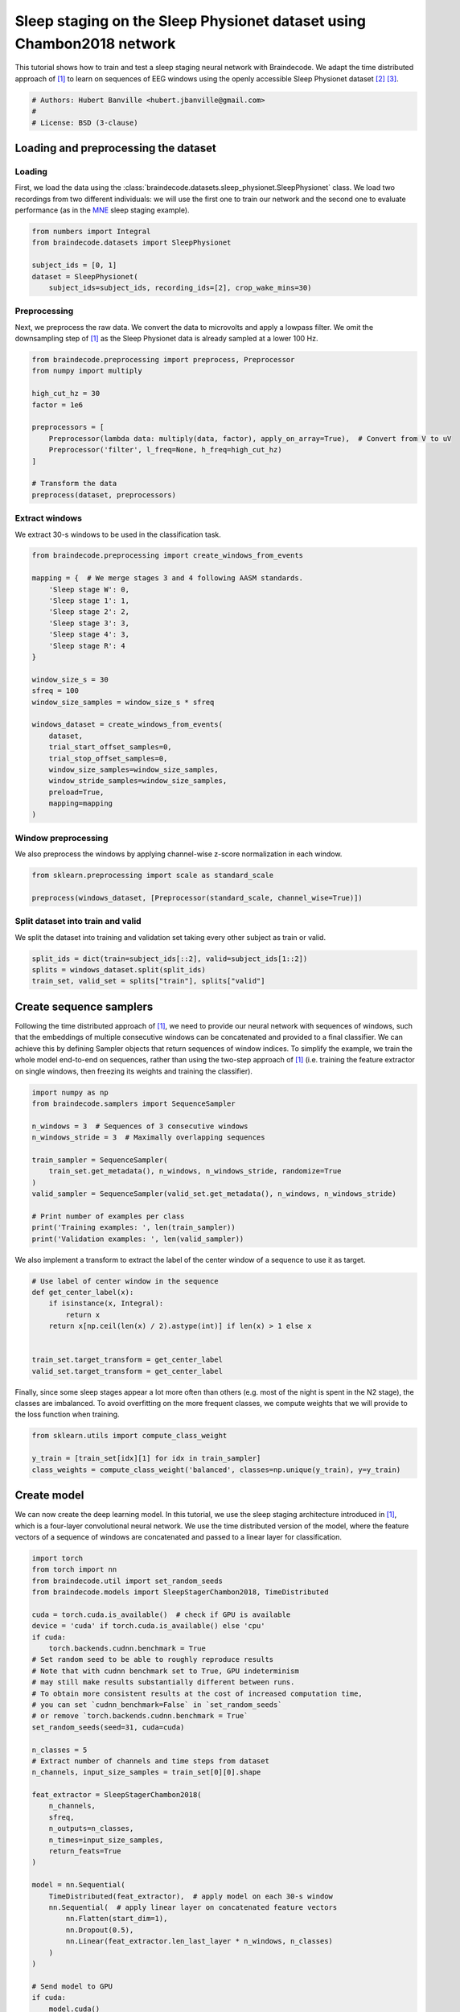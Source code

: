 
.. DO NOT EDIT.
.. THIS FILE WAS AUTOMATICALLY GENERATED BY SPHINX-GALLERY.
.. TO MAKE CHANGES, EDIT THE SOURCE PYTHON FILE:
.. "auto_examples/applied_examples/plot_sleep_staging_chambon2018.py"
.. LINE NUMBERS ARE GIVEN BELOW.

.. only:: html

    .. note::
        :class: sphx-glr-download-link-note

        :ref:`Go to the end <sphx_glr_download_auto_examples_applied_examples_plot_sleep_staging_chambon2018.py>`
        to download the full example code

.. rst-class:: sphx-glr-example-title

.. _sphx_glr_auto_examples_applied_examples_plot_sleep_staging_chambon2018.py:


Sleep staging on the Sleep Physionet dataset using Chambon2018 network
======================================================================

This tutorial shows how to train and test a sleep staging neural network with
Braindecode. We adapt the time distributed approach of [1]_ to learn on
sequences of EEG windows using the openly accessible Sleep Physionet dataset
[2]_ [3]_.

.. GENERATED FROM PYTHON SOURCE LINES 11-16

.. code-block:: default

    # Authors: Hubert Banville <hubert.jbanville@gmail.com>
    #
    # License: BSD (3-clause)









.. GENERATED FROM PYTHON SOURCE LINES 17-31

Loading and preprocessing the dataset
-------------------------------------

Loading
~~~~~~~

First, we load the data using the
:class:`braindecode.datasets.sleep_physionet.SleepPhysionet` class. We load
two recordings from two different individuals: we will use the first one to
train our network and the second one to evaluate performance (as in the `MNE`_
sleep staging example).

.. _MNE: https://mne.tools/stable/auto_tutorials/sample-datasets/plot_sleep.html


.. GENERATED FROM PYTHON SOURCE LINES 31-39

.. code-block:: default


    from numbers import Integral
    from braindecode.datasets import SleepPhysionet

    subject_ids = [0, 1]
    dataset = SleepPhysionet(
        subject_ids=subject_ids, recording_ids=[2], crop_wake_mins=30)








.. GENERATED FROM PYTHON SOURCE LINES 40-46

Preprocessing
~~~~~~~~~~~~~

Next, we preprocess the raw data. We convert the data to microvolts and apply
a lowpass filter. We omit the downsampling step of [1]_ as the Sleep
Physionet data is already sampled at a lower 100 Hz.

.. GENERATED FROM PYTHON SOURCE LINES 46-61

.. code-block:: default


    from braindecode.preprocessing import preprocess, Preprocessor
    from numpy import multiply

    high_cut_hz = 30
    factor = 1e6

    preprocessors = [
        Preprocessor(lambda data: multiply(data, factor), apply_on_array=True),  # Convert from V to uV
        Preprocessor('filter', l_freq=None, h_freq=high_cut_hz)
    ]

    # Transform the data
    preprocess(dataset, preprocessors)





.. rst-class:: sphx-glr-script-out

 .. code-block:: none

    /home/bru/PycharmProjects/braindecode-new/braindecode/preprocessing/preprocess.py:55: UserWarning: Preprocessing choices with lambda functions cannot be saved.
      warn('Preprocessing choices with lambda functions cannot be saved.')

    <braindecode.datasets.sleep_physionet.SleepPhysionet object at 0x7f41f4f8fdf0>



.. GENERATED FROM PYTHON SOURCE LINES 62-66

Extract windows
~~~~~~~~~~~~~~~

We extract 30-s windows to be used in the classification task.

.. GENERATED FROM PYTHON SOURCE LINES 66-92

.. code-block:: default


    from braindecode.preprocessing import create_windows_from_events

    mapping = {  # We merge stages 3 and 4 following AASM standards.
        'Sleep stage W': 0,
        'Sleep stage 1': 1,
        'Sleep stage 2': 2,
        'Sleep stage 3': 3,
        'Sleep stage 4': 3,
        'Sleep stage R': 4
    }

    window_size_s = 30
    sfreq = 100
    window_size_samples = window_size_s * sfreq

    windows_dataset = create_windows_from_events(
        dataset,
        trial_start_offset_samples=0,
        trial_stop_offset_samples=0,
        window_size_samples=window_size_samples,
        window_stride_samples=window_size_samples,
        preload=True,
        mapping=mapping
    )








.. GENERATED FROM PYTHON SOURCE LINES 93-98

Window preprocessing
~~~~~~~~~~~~~~~~~~~~

We also preprocess the windows by applying channel-wise z-score normalization
in each window.

.. GENERATED FROM PYTHON SOURCE LINES 98-103

.. code-block:: default


    from sklearn.preprocessing import scale as standard_scale

    preprocess(windows_dataset, [Preprocessor(standard_scale, channel_wise=True)])





.. rst-class:: sphx-glr-script-out

 .. code-block:: none


    <braindecode.datasets.base.BaseConcatDataset object at 0x7f4217631580>



.. GENERATED FROM PYTHON SOURCE LINES 104-109

Split dataset into train and valid
~~~~~~~~~~~~~~~~~~~~~~~~~~~~~~~~~~

We split the dataset into training and validation set taking
every other subject as train or valid.

.. GENERATED FROM PYTHON SOURCE LINES 109-114

.. code-block:: default


    split_ids = dict(train=subject_ids[::2], valid=subject_ids[1::2])
    splits = windows_dataset.split(split_ids)
    train_set, valid_set = splits["train"], splits["valid"]








.. GENERATED FROM PYTHON SOURCE LINES 115-128

Create sequence samplers
------------------------

Following the time distributed approach of [1]_, we need to provide our
neural network with sequences of windows, such that the embeddings of
multiple consecutive windows can be concatenated and provided to a final
classifier. We can achieve this by defining Sampler objects that return
sequences of window indices.
To simplify the example, we train the whole model end-to-end on sequences,
rather than using the two-step approach of [1]_ (i.e. training the feature
extractor on single windows, then freezing its weights and training the
classifier).


.. GENERATED FROM PYTHON SOURCE LINES 128-145

.. code-block:: default


    import numpy as np
    from braindecode.samplers import SequenceSampler

    n_windows = 3  # Sequences of 3 consecutive windows
    n_windows_stride = 3  # Maximally overlapping sequences

    train_sampler = SequenceSampler(
        train_set.get_metadata(), n_windows, n_windows_stride, randomize=True
    )
    valid_sampler = SequenceSampler(valid_set.get_metadata(), n_windows, n_windows_stride)

    # Print number of examples per class
    print('Training examples: ', len(train_sampler))
    print('Validation examples: ', len(valid_sampler))






.. rst-class:: sphx-glr-script-out

 .. code-block:: none

    Training examples:  372
    Validation examples:  383




.. GENERATED FROM PYTHON SOURCE LINES 146-148

We also implement a transform to extract the label of the center window of a
sequence to use it as target.

.. GENERATED FROM PYTHON SOURCE LINES 148-160

.. code-block:: default



    # Use label of center window in the sequence
    def get_center_label(x):
        if isinstance(x, Integral):
            return x
        return x[np.ceil(len(x) / 2).astype(int)] if len(x) > 1 else x


    train_set.target_transform = get_center_label
    valid_set.target_transform = get_center_label








.. GENERATED FROM PYTHON SOURCE LINES 161-165

Finally, since some sleep stages appear a lot more often than others (e.g.
most of the night is spent in the N2 stage), the classes are imbalanced. To
avoid overfitting on the more frequent classes, we compute weights that we
will provide to the loss function when training.

.. GENERATED FROM PYTHON SOURCE LINES 165-171

.. code-block:: default


    from sklearn.utils import compute_class_weight

    y_train = [train_set[idx][1] for idx in train_sampler]
    class_weights = compute_class_weight('balanced', classes=np.unique(y_train), y=y_train)








.. GENERATED FROM PYTHON SOURCE LINES 172-181

Create model
------------

We can now create the deep learning model. In this tutorial, we use the sleep
staging architecture introduced in [1]_, which is a four-layer convolutional
neural network. We use the time distributed version of the model, where the
feature vectors of a sequence of windows are concatenated and passed to a
linear layer for classification.


.. GENERATED FROM PYTHON SOURCE LINES 181-224

.. code-block:: default


    import torch
    from torch import nn
    from braindecode.util import set_random_seeds
    from braindecode.models import SleepStagerChambon2018, TimeDistributed

    cuda = torch.cuda.is_available()  # check if GPU is available
    device = 'cuda' if torch.cuda.is_available() else 'cpu'
    if cuda:
        torch.backends.cudnn.benchmark = True
    # Set random seed to be able to roughly reproduce results
    # Note that with cudnn benchmark set to True, GPU indeterminism
    # may still make results substantially different between runs.
    # To obtain more consistent results at the cost of increased computation time,
    # you can set `cudnn_benchmark=False` in `set_random_seeds`
    # or remove `torch.backends.cudnn.benchmark = True`
    set_random_seeds(seed=31, cuda=cuda)

    n_classes = 5
    # Extract number of channels and time steps from dataset
    n_channels, input_size_samples = train_set[0][0].shape

    feat_extractor = SleepStagerChambon2018(
        n_channels,
        sfreq,
        n_outputs=n_classes,
        n_times=input_size_samples,
        return_feats=True
    )

    model = nn.Sequential(
        TimeDistributed(feat_extractor),  # apply model on each 30-s window
        nn.Sequential(  # apply linear layer on concatenated feature vectors
            nn.Flatten(start_dim=1),
            nn.Dropout(0.5),
            nn.Linear(feat_extractor.len_last_layer * n_windows, n_classes)
        )
    )

    # Send model to GPU
    if cuda:
        model.cuda()








.. GENERATED FROM PYTHON SOURCE LINES 225-241

Training
--------

We can now train our network. :class:`braindecode.EEGClassifier` is a
braindecode object that is responsible for managing the training of neural
networks. It inherits from :class:`skorch.NeuralNetClassifier`, so the
training logic is the same as in
`Skorch <https://skorch.readthedocs.io/en/stable/>`__.

.. note::
   We use different hyperparameters from [1]_, as these hyperparameters were
   optimized on a different dataset (MASS SS3) and with a different number of
   recordings. Generally speaking, it is recommended to perform
   hyperparameter optimization if reusing this code on a different dataset or
   with more recordings.


.. GENERATED FROM PYTHON SOURCE LINES 241-280

.. code-block:: default


    from skorch.helper import predefined_split
    from skorch.callbacks import EpochScoring
    from braindecode import EEGClassifier

    lr = 1e-3
    batch_size = 32
    n_epochs = 10

    train_bal_acc = EpochScoring(
        scoring='balanced_accuracy', on_train=True, name='train_bal_acc',
        lower_is_better=False)
    valid_bal_acc = EpochScoring(
        scoring='balanced_accuracy', on_train=False, name='valid_bal_acc',
        lower_is_better=False)
    callbacks = [
        ('train_bal_acc', train_bal_acc),
        ('valid_bal_acc', valid_bal_acc)
    ]

    clf = EEGClassifier(
        model,
        criterion=torch.nn.CrossEntropyLoss,
        criterion__weight=torch.Tensor(class_weights).to(device),
        optimizer=torch.optim.Adam,
        iterator_train__shuffle=False,
        iterator_train__sampler=train_sampler,
        iterator_valid__sampler=valid_sampler,
        train_split=predefined_split(valid_set),  # using valid_set for validation
        optimizer__lr=lr,
        batch_size=batch_size,
        callbacks=callbacks,
        device=device,
        classes=np.unique(y_train),
    )
    # Model training for a specified number of epochs. `y` is None as it is already
    # supplied in the dataset.
    clf.fit(train_set, y=None, epochs=n_epochs)





.. rst-class:: sphx-glr-script-out

 .. code-block:: none

      epoch    train_bal_acc    train_loss    valid_acc    valid_bal_acc    valid_loss     dur
    -------  ---------------  ------------  -----------  ---------------  ------------  ------
          1           0.2136        1.5768       0.0888           0.2000        1.6372  1.2452
          2           0.2036        1.4788       0.0888           0.2000        1.6674  1.1995
          3           0.2199        1.4032       0.0966           0.2102        1.6340  1.2571
          4           0.2923        1.3400       0.1175           0.2512        1.6769  1.4723
          5           0.4023        1.2092       0.4700           0.4077        1.6190  1.6105
          6           0.5281        1.0958       0.2689           0.4086        1.6232  1.2061
          7           0.5726        0.9687       0.5953           0.5680        1.3616  1.1775
          8           0.6405        0.8909       0.7050           0.5777        1.2944  1.1070
          9           0.6877        0.8175       0.7102           0.5808        1.3463  1.1882
         10           0.6977        0.7450       0.5039           0.5214        1.6099  1.1088

    <class 'braindecode.classifier.EEGClassifier'>[initialized](
      module_=Sequential(
        (0): TimeDistributed(
          (module): SleepStagerChambon2018(
            (spatial_conv): Conv2d(1, 2, kernel_size=(2, 1), stride=(1, 1))
            (feature_extractor): Sequential(
              (0): Conv2d(1, 8, kernel_size=(1, 50), stride=(1, 1), padding=(0, 25))
              (1): Identity()
              (2): ReLU()
              (3): MaxPool2d(kernel_size=(1, 13), stride=(1, 13), padding=0, dilation=1, ceil_mode=False)
              (4): Conv2d(8, 8, kernel_size=(1, 50), stride=(1, 1), padding=(0, 25))
              (5): Identity()
              (6): ReLU()
              (7): MaxPool2d(kernel_size=(1, 13), stride=(1, 13), padding=0, dilation=1, ceil_mode=False)
            )
          )
        )
        (1): Sequential(
          (0): Flatten(start_dim=1, end_dim=-1)
          (1): Dropout(p=0.5, inplace=False)
          (2): Linear(in_features=816, out_features=5, bias=True)
        )
      ),
    )



.. GENERATED FROM PYTHON SOURCE LINES 281-287

Plot results
------------

We use the history stored by Skorch during training to plot the performance of
the model throughout training. Specifically, we plot the loss and the balanced
balanced accuracy for the training and validation sets.

.. GENERATED FROM PYTHON SOURCE LINES 287-304

.. code-block:: default


    import matplotlib.pyplot as plt
    import pandas as pd

    # Extract loss and balanced accuracy values for plotting from history object
    df = pd.DataFrame(clf.history.to_list())
    df.index.name = "Epoch"
    fig, (ax1, ax2) = plt.subplots(2, 1, figsize=(8, 7), sharex=True)
    df[['train_loss', 'valid_loss']].plot(color=['r', 'b'], ax=ax1)
    df[['train_bal_acc', 'valid_bal_acc']].plot(color=['r', 'b'], ax=ax2)
    ax1.set_ylabel('Loss')
    ax2.set_ylabel('Balanced accuracy')
    ax1.legend(['Train', 'Valid'])
    ax2.legend(['Train', 'Valid'])
    fig.tight_layout()
    plt.show()




.. image-sg:: /auto_examples/applied_examples/images/sphx_glr_plot_sleep_staging_chambon2018_001.png
   :alt: plot sleep staging chambon2018
   :srcset: /auto_examples/applied_examples/images/sphx_glr_plot_sleep_staging_chambon2018_001.png
   :class: sphx-glr-single-img





.. GENERATED FROM PYTHON SOURCE LINES 305-307

Finally, we also display the confusion matrix and classification report:


.. GENERATED FROM PYTHON SOURCE LINES 307-321

.. code-block:: default


    from sklearn.metrics import confusion_matrix, classification_report
    from braindecode.visualization import plot_confusion_matrix

    y_true = [valid_set[[i]][1][0] for i in range(len(valid_sampler))]
    y_pred = clf.predict(valid_set)

    confusion_mat = confusion_matrix(y_true, y_pred)

    plot_confusion_matrix(confusion_mat=confusion_mat,
                          class_names=['Wake', 'N1', 'N2', 'N3', 'REM'])

    print(classification_report(y_true, y_pred))




.. image-sg:: /auto_examples/applied_examples/images/sphx_glr_plot_sleep_staging_chambon2018_002.png
   :alt: plot sleep staging chambon2018
   :srcset: /auto_examples/applied_examples/images/sphx_glr_plot_sleep_staging_chambon2018_002.png
   :class: sphx-glr-single-img


.. rst-class:: sphx-glr-script-out

 .. code-block:: none

                  precision    recall  f1-score   support

               0       0.13      0.33      0.19        61
               1       0.19      0.14      0.16        21
               2       0.55      0.31      0.40       194
               3       0.26      0.25      0.26        75
               4       0.03      0.03      0.03        32

        accuracy                           0.27       383
       macro avg       0.23      0.21      0.21       383
    weighted avg       0.37      0.27      0.29       383





.. GENERATED FROM PYTHON SOURCE LINES 322-326

Finally, we can also visualize the hypnogram of the recording we used for
validation, with the predicted sleep stages overlaid on top of the true
sleep stages. We can see that the model cannot correctly identify the
different sleep stages with this amount of training.

.. GENERATED FROM PYTHON SOURCE LINES 326-335

.. code-block:: default


    import matplotlib.pyplot as plt

    fig, ax = plt.subplots(figsize=(15, 5))
    ax.plot(y_true, color='b', label='Expert annotations')
    ax.plot(y_pred.flatten(), color='r', label='Predict annotations', alpha=0.5)
    ax.set_xlabel('Time (epochs)')
    ax.set_ylabel('Sleep stage')




.. image-sg:: /auto_examples/applied_examples/images/sphx_glr_plot_sleep_staging_chambon2018_003.png
   :alt: plot sleep staging chambon2018
   :srcset: /auto_examples/applied_examples/images/sphx_glr_plot_sleep_staging_chambon2018_003.png
   :class: sphx-glr-single-img


.. rst-class:: sphx-glr-script-out

 .. code-block:: none


    Text(150.22222222222223, 0.5, 'Sleep stage')



.. GENERATED FROM PYTHON SOURCE LINES 336-346

Our model was able to learn despite the low amount of data that was available
(only two recordings in this example) and reached a balanced accuracy of
about 36% in a 5-class classification task (chance-level = 20%) on held-out
data.

.. note::
   To further improve performance, more recordings should be included in the
   training set, and hyperparameters should be selected accordingly.
   Increasing the sequence length was also shown in [1]_ to help improve
   performance, especially when few EEG channels are available.

.. GENERATED FROM PYTHON SOURCE LINES 348-366

References
----------

.. [1] Chambon, S., Galtier, M., Arnal, P., Wainrib, G. and Gramfort, A.
      (2018)A Deep Learning Architecture for Temporal Sleep Stage
      Classification Using Multivariate and Multimodal Time Series.
      IEEE Trans. on Neural Systems and Rehabilitation Engineering 26:
      (758-769)

.. [2] B Kemp, AH Zwinderman, B Tuk, HAC Kamphuisen, JJL Oberyé. Analysis of
       a sleep-dependent neuronal feedback loop: the slow-wave
       microcontinuity of the EEG. IEEE-BME 47(9):1185-1194 (2000).

.. [3] Goldberger AL, Amaral LAN, Glass L, Hausdorff JM, Ivanov PCh,
       Mark RG, Mietus JE, Moody GB, Peng C-K, Stanley HE. (2000)
       PhysioBank, PhysioToolkit, and PhysioNet: Components of a New
       Research Resource for Complex Physiologic Signals.
       Circulation 101(23):e215-e220


.. rst-class:: sphx-glr-timing

   **Total running time of the script:** (0 minutes 21.296 seconds)

**Estimated memory usage:**  12 MB


.. _sphx_glr_download_auto_examples_applied_examples_plot_sleep_staging_chambon2018.py:

.. only:: html

  .. container:: sphx-glr-footer sphx-glr-footer-example




    .. container:: sphx-glr-download sphx-glr-download-python

      :download:`Download Python source code: plot_sleep_staging_chambon2018.py <plot_sleep_staging_chambon2018.py>`

    .. container:: sphx-glr-download sphx-glr-download-jupyter

      :download:`Download Jupyter notebook: plot_sleep_staging_chambon2018.ipynb <plot_sleep_staging_chambon2018.ipynb>`


.. only:: html

 .. rst-class:: sphx-glr-signature

    `Gallery generated by Sphinx-Gallery <https://sphinx-gallery.github.io>`_
